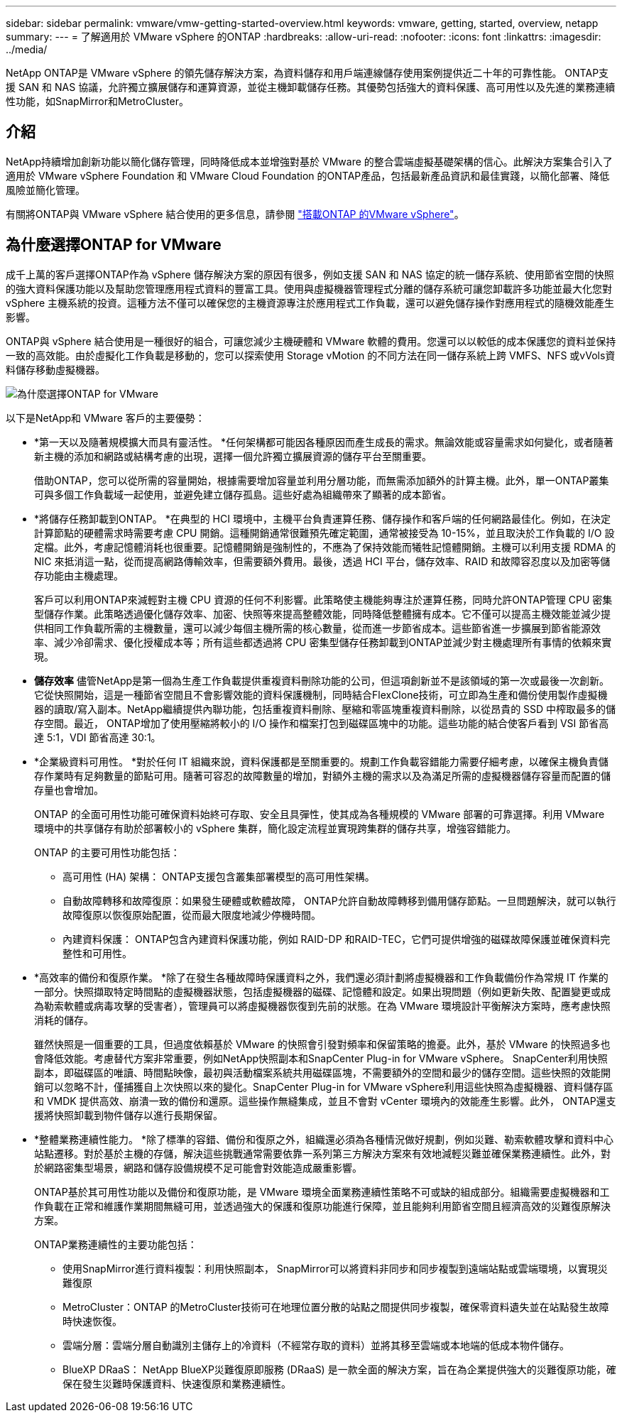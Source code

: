 ---
sidebar: sidebar 
permalink: vmware/vmw-getting-started-overview.html 
keywords: vmware, getting, started, overview, netapp 
summary:  
---
= 了解適用於 VMware vSphere 的ONTAP
:hardbreaks:
:allow-uri-read: 
:nofooter: 
:icons: font
:linkattrs: 
:imagesdir: ../media/


[role="lead"]
NetApp ONTAP是 VMware vSphere 的領先儲存解決方案，為資料儲存和用戶端連線儲存使用案例提供近二十年的可靠性能。 ONTAP支援 SAN 和 NAS 協議，允許獨立擴展儲存和運算資源，並從主機卸載儲存任務。其優勢包括強大的資料保護、高可用性以及先進的業務連續性功能，如SnapMirror和MetroCluster。



== 介紹

NetApp持續增加創新功能以簡化儲存管理，同時降低成本並增強對基於 VMware 的整合雲端虛擬基礎架構的信心。此解決方案集合引入了適用於 VMware vSphere Foundation 和 VMware Cloud Foundation 的ONTAP產品，包括最新產品資訊和最佳實踐，以簡化部署、降低風險並簡化管理。

有關將ONTAP與 VMware vSphere 結合使用的更多信息，請參閱 https://docs.netapp.com/us-en/ontap-apps-dbs/vmware/vmware-vsphere-overview.html["搭載ONTAP 的VMware vSphere"]。



== 為什麼選擇ONTAP for VMware

成千上萬的客戶選擇ONTAP作為 vSphere 儲存解決方案的原因有很多，例如支援 SAN 和 NAS 協定的統一儲存系統、使用節省空間的快照的強大資料保護功能以及幫助您管理應用程式資料的豐富工具。使用與虛擬機器管理程式分離的儲存系統可讓您卸載許多功能並最大化您對 vSphere 主機系統的投資。這種方法不僅可以確保您的主機資源專注於應用程式工作負載，還可以避免儲存操作對應用程式的隨機效能產生影響。

ONTAP與 vSphere 結合使用是一種很好的組合，可讓您減少主機硬體和 VMware 軟體的費用。您還可以以較低的成本保護您的資料並保持一致的高效能。由於虛擬化工作負載是移動的，您可以探索使用 Storage vMotion 的不同方法在同一儲存系統上跨 VMFS、NFS 或vVols資料儲存移動虛擬機器。

image:why-ontap-for-vmware-002.png["為什麼選擇ONTAP for VMware"]

以下是NetApp和 VMware 客戶的主要優勢：

* *第一天以及隨著規模擴大而具有靈活性。 *任何架構都可能因各種原因而產生成長的需求。無論效能或容量需求如何變化，或者隨著新主機的添加和網路或結構考慮的出現，選擇一個允許獨立擴展資源的儲存平台至關重要。
+
借助ONTAP，您可以從所需的容量開始，根據需要增加容量並利用分層功能，而無需添加額外的計算主機。此外，單一ONTAP叢集可與多個工作負載域一起使用，並避免建立儲存孤島。這些好處為組織帶來了顯著的成本節省。

* *將儲存任務卸載到ONTAP。 *在典型的 HCI 環境中，主機平台負責運算任務、儲存操作和客戶端的任何網路最佳化。例如，在決定計算節點的硬體需求時需要考慮 CPU 開銷。這種開銷通常很難預先確定範圍，通常被接受為 10-15%，並且取決於工作負載的 I/O 設定檔。此外，考慮記憶體消耗也很重要。記憶體開銷是強制性的，不應為了保持效能而犧牲記憶體開銷。主機可以利用支援 RDMA 的 NIC 來抵消這一點，從而提高網路傳輸效率，但需要額外費用。最後，透過 HCI 平台，儲存效率、RAID 和故障容忍度以及加密等儲存功能由主機處理。
+
客戶可以利用ONTAP來減輕對主機 CPU 資源的任何不利影響。此策略使主機能夠專注於運算任務，同時允許ONTAP管理 CPU 密集型儲存作業。此策略透過優化儲存效率、加密、快照等來提高整體效能，同時降低整體擁有成本。它不僅可以提高主機效能並減少提供相同工作負載所需的主機數量，還可以減少每個主機所需的核心數量，從而進一步節省成本。這些節省進一步擴展到節省能源效率、減少冷卻需求、優化授權成本等；所有這些都透過將 CPU 密集型儲存任務卸載到ONTAP並減少對主機處理所有事情的依賴來實現。

* *儲存效率* 儘管NetApp是第一個為生產工作負載提供重複資料刪除功能的公司，但這項創新並不是該領域的第一次或最後一次創新。它從快照開始，這是一種節省空間且不會影響效能的資料保護機制，同時結合FlexClone技術，可立即為生產和備份使用製作虛擬機器的讀取/寫入副本。NetApp繼續提供內聯功能，包括重複資料刪除、壓縮和零區塊重複資料刪除，以從昂貴的 SSD 中榨取最多的儲存空間。最近， ONTAP增加了使用壓縮將較小的 I/O 操作和檔案打包到磁碟區塊中的功能。這些功能的結合使客戶看到 VSI 節省高達 5:1，VDI 節省高達 30:1。
* *企業級資料可用性。 *對於任何 IT 組織來說，資料保護都是至關重要的。規劃工作負載容錯能力需要仔細考慮，以確保主機負責儲存作業時有足夠數量的節點可用。隨著可容忍的故障數量的增加，對額外主機的需求以及為滿足所需的虛擬機器儲存容量而配置的儲存量也會增加。
+
ONTAP 的全面可用性功能可確保資料始終可存取、安全且具彈性，使其成為各種規模的 VMware 部署的可靠選擇。利用 VMware 環境中的共享儲存有助於部署較小的 vSphere 集群，簡化設定流程並實現跨集群的儲存共享，增強容錯能力。

+
ONTAP 的主要可用性功能包括：

+
** 高可用性 (HA) 架構： ONTAP支援包含叢集部署模型的高可用性架構。
** 自動故障轉移和故障復原：如果發生硬體或軟體故障， ONTAP允許自動故障轉移到備用儲存節點。一旦問題解決，就可以執行故障復原以恢復原始配置，從而最大限度地減少停機時間。
** 內建資料保護： ONTAP包含內建資料保護功能，例如 RAID-DP 和RAID-TEC，它們可提供增強的磁碟故障保護並確保資料完整性和可用性。


* *高效率的備份和復原作業。 *除了在發生各種故障時保護資料之外，我們還必須計劃將虛擬機器和工作負載備份作為常規 IT 作業的一部分。快照擷取特定時間點的虛擬機器狀態，包括虛擬機器的磁碟、記憶體和設定。如果出現問題（例如更新失敗、配置變更或成為勒索軟體或病毒攻擊的受害者），管理員可以將虛擬機器恢復到先前的狀態。在為 VMware 環境設計平衡解決方案時，應考慮快照消耗的儲存。
+
雖然快照是一個重要的工具，但過度依賴基於 VMware 的快照會引發對頻率和保留策略的擔憂。此外，基於 VMware 的快照過多也會降低效能。考慮替代方案非常重要，例如NetApp快照副本和SnapCenter Plug-in for VMware vSphere。 SnapCenter利用快照副本，即磁碟區的唯讀、時間點映像，最初與活動檔案系統共用磁碟區塊，不需要額外的空間和最少的儲存空間。這些快照的效能開銷可以忽略不計，僅捕獲自上次快照以來的變化。SnapCenter Plug-in for VMware vSphere利用這些快照為虛擬機器、資料儲存區和 VMDK 提供高效、崩潰一致的備份和還原。這些操作無縫集成，並且不會對 vCenter 環境內的效能產生影響。此外， ONTAP還支援將快照卸載到物件儲存以進行長期保留。

* *整體業務連續性能力。 *除了標準的容錯、備份和復原之外，組織還必須為各種情況做好規劃，例如災難、勒索軟體攻擊和資料中心站點遷移。對於基於主機的存儲，解決這些挑戰通常需要依靠一系列第三方解決方案來有效地減輕災難並確保業務連續性。此外，對於網路密集型場景，網路和儲存設備規模不足可能會對效能造成嚴重影響。
+
ONTAP基於其可用性功能以及備份和復原功能，是 VMware 環境全面業務連續性策略不可或缺的組成部分。組織需要虛擬機器和工作負載在正常和維護作業期間無縫可用，並透過強大的保護和復原功能進行保障，並且能夠利用節省空間且經濟高效的災難復原解決方案。

+
ONTAP業務連續性的主要功能包括：

+
** 使用SnapMirror進行資料複製：利用快照副本， SnapMirror可以將資料非同步和同步複製到遠端站點或雲端環境，以實現災難復原
** MetroCluster：ONTAP 的MetroCluster技術可在地理位置分散的站點之間提供同步複製，確保零資料遺失並在站點發生故障時快速恢復。
** 雲端分層：雲端分層自動識別主儲存上的冷資料（不經常存取的資料）並將其移至雲端或本地端的低成本物件儲存。
** BlueXP DRaaS： NetApp BlueXP災難復原即服務 (DRaaS) 是一款全面的解決方案，旨在為企業提供強大的災難復原功能，確保在發生災難時保護資料、快速復原和業務連續性。



